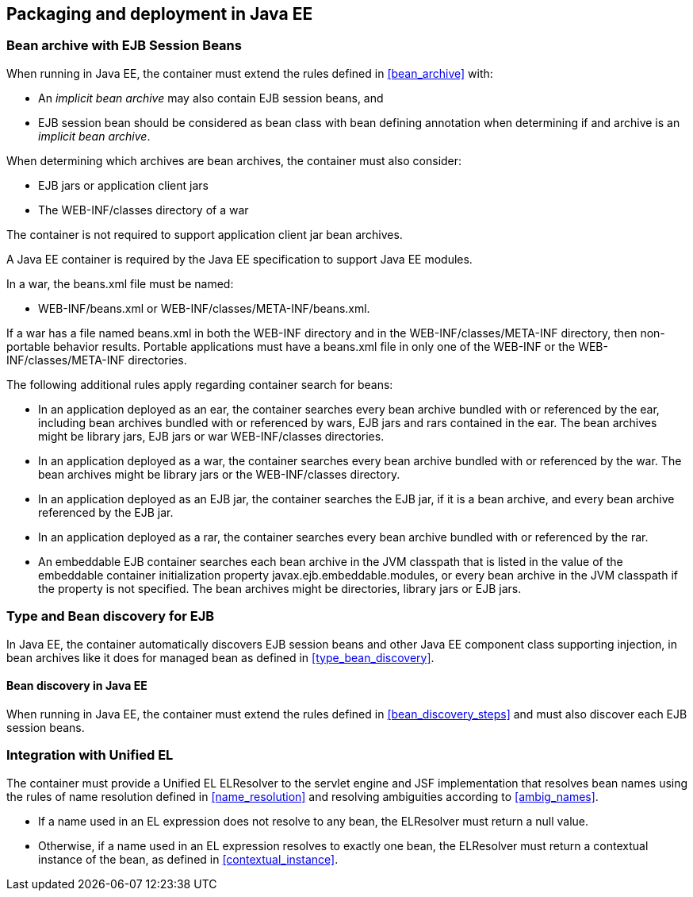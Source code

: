[[packaging_deployment_ee]]

== Packaging and deployment in Java EE


[[bean_archive_ee]]
=== Bean archive with EJB Session Beans

When running in Java EE, the container must extend the rules defined in <<bean_archive>> with:

* An _implicit bean archive_ may also contain EJB session beans, and
* EJB session bean should be considered as bean class with bean defining annotation when determining if and archive is an _implicit bean archive_.

When determining which archives are bean archives, the container must also consider:

* EJB jars or application client jars
* The +WEB-INF/classes+ directory of a war

The container is not required to support application client jar bean archives.

A Java EE container is required by the Java EE specification to support Java EE modules.

In a war, the +beans.xml+ file must be named:

* +WEB-INF/beans.xml+  or +WEB-INF/classes/META-INF/beans.xml+.

If a war has a file named +beans.xml+ in both the +WEB-INF+ directory and in the +WEB-INF/classes/META-INF+ directory, then non-portable behavior results. Portable applications must have a +beans.xml+ file in only one of the +WEB-INF+ or the +WEB-INF/classes/META-INF+ directories.

The following additional rules apply regarding container search for beans:

* In an application deployed as an ear, the container searches every bean archive bundled with or referenced by the ear, including bean archives bundled with or referenced by wars, EJB jars and rars contained in the ear. The bean archives might be library jars, EJB jars or war +WEB-INF/classes+ directories.
* In an application deployed as a war, the container searches every bean archive bundled with or referenced by the war. The bean archives might be library jars or the +WEB-INF/classes+ directory.
* In an application deployed as an EJB jar, the container searches the EJB jar, if it is a bean archive, and every bean archive referenced by the EJB jar.
* In an application deployed as a rar, the container searches every bean archive bundled with or referenced by the rar.
* An embeddable EJB container searches each bean archive in the JVM classpath that is listed in the value of the embeddable container initialization property +javax.ejb.embeddable.modules+, or every bean archive in the JVM classpath if the property is not specified. The bean archives might be directories, library jars or EJB jars.


[[type_bean_discovery_ee]]

=== Type and Bean discovery for EJB

In Java EE, the container automatically discovers EJB session beans and other Java EE component class supporting injection, in bean archives like it does for managed bean as defined in <<type_bean_discovery>>.

[[bean_discovery_steps_ee]]

==== Bean discovery in Java EE

When running in Java EE, the container must extend the rules defined in <<bean_discovery_steps>> and must also discover each EJB session beans.

[[el]]

=== Integration with Unified EL

The container must provide a Unified EL +ELResolver+ to the servlet engine and JSF implementation that resolves bean names using the rules of name resolution defined in <<name_resolution>> and resolving ambiguities according to <<ambig_names>>.

* If a name used in an EL expression does not resolve to any bean, the +ELResolver+ must return a null value.
* Otherwise, if a name used in an EL expression resolves to exactly one bean, the +ELResolver+ must return a contextual instance of the bean, as defined in <<contextual_instance>>.
